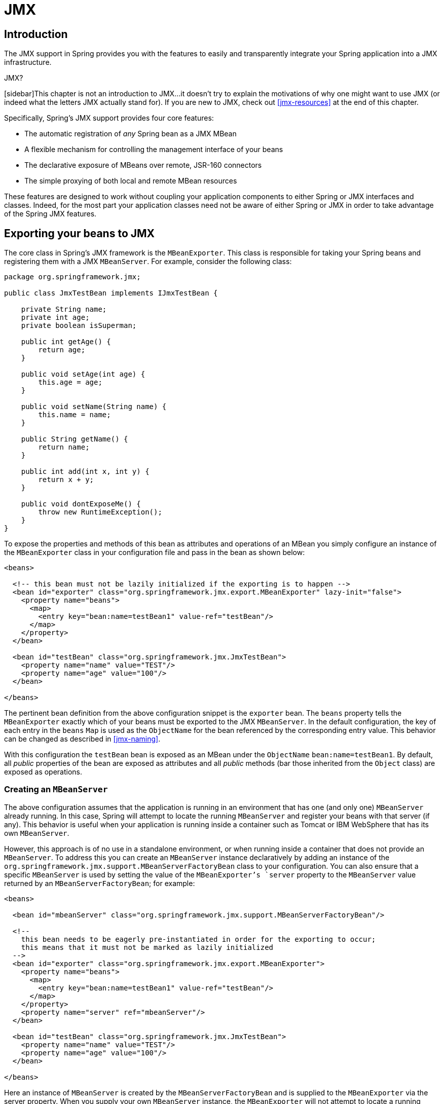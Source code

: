 
= JMX

== Introduction

The JMX support in Spring provides you with the features to easily and transparently integrate your Spring application into a JMX infrastructure.

.JMX?
[sidebar]This chapter is not an introduction to JMX...
it doesn't try to explain the motivations of why one might want to use JMX (or indeed what the letters JMX actually stand for).
If you are new to JMX, check out <<jmx-resources>> at the end of this chapter.

Specifically, Spring's JMX support provides four core features:

* The automatic registration of _any_ Spring bean as a JMX MBean
* A flexible mechanism for controlling the management interface of your beans
* The declarative exposure of MBeans over remote, JSR-160 connectors
* The simple proxying of both local and remote MBean resources

These features are designed to work without coupling your application components to either Spring or JMX interfaces and classes.
Indeed, for the most part your application classes need not be aware of either Spring or JMX in order to take advantage of the Spring JMX features.

== Exporting your beans to JMX

The core class in Spring's JMX framework is the [class]`MBeanExporter`.
This class is responsible for taking your Spring beans and registering them with a JMX [interface]`MBeanServer`.
For example, consider the following class:

[source,java]
----
package org.springframework.jmx;

public class JmxTestBean implements IJmxTestBean {

    private String name;
    private int age;
    private boolean isSuperman;

    public int getAge() {
        return age;
    }

    public void setAge(int age) {
        this.age = age;
    }

    public void setName(String name) {
        this.name = name;
    }

    public String getName() {
        return name;
    }

    public int add(int x, int y) {
        return x + y;
    }

    public void dontExposeMe() {
        throw new RuntimeException();
    }
}
----

To expose the properties and methods of this bean as attributes and operations of an MBean you simply configure an instance of the [class]`MBeanExporter` class in your configuration file and pass in the bean as shown below:

[source,xml]
----
<beans>

  <!-- this bean must not be lazily initialized if the exporting is to happen -->
  <bean id="exporter" class="org.springframework.jmx.export.MBeanExporter" lazy-init="false">
    <property name="beans">
      <map>
        <entry key="bean:name=testBean1" value-ref="testBean"/>
      </map>
    </property>
  </bean>

  <bean id="testBean" class="org.springframework.jmx.JmxTestBean">
    <property name="name" value="TEST"/>
    <property name="age" value="100"/>
  </bean>

</beans>
----

The pertinent bean definition from the above configuration snippet is the `exporter` bean.
The `beans` property tells the [class]`MBeanExporter` exactly which of your beans must be exported to the JMX [interface]`MBeanServer`.
In the default configuration, the key of each entry in the `beans` [interface]`Map` is used as the [class]`ObjectName` for the bean referenced by the corresponding entry value.
This behavior can be changed as described in <<jmx-naming>>.

With this configuration the `testBean` bean is exposed as an MBean under the [class]`ObjectName` `bean:name=testBean1`.
By default, all _public_ properties of the bean are exposed as attributes and all _public_ methods (bar those inherited from the [class]`Object` class) are exposed as operations.

=== Creating an [interface]`MBeanServer`

The above configuration assumes that the application is running in an environment that has one (and only one) [interface]`MBeanServer` already running.
In this case, Spring will attempt to locate the running [interface]`MBeanServer` and register your beans with that server (if any).
This behavior is useful when your application is running inside a container such as Tomcat or IBM WebSphere that has its own [interface]`MBeanServer`.

However, this approach is of no use in a standalone environment, or when running inside a container that does not provide an [interface]`MBeanServer`.
To address this you can create an [interface]`MBeanServer` instance declaratively by adding an instance of the [class]`org.springframework.jmx.support.MBeanServerFactoryBean` class to your configuration.
You can also ensure that a specific [interface]`MBeanServer` is used by setting the value of the [class]`MBeanExporter`'s `server` property to the [interface]`MBeanServer` value returned by an [class]`MBeanServerFactoryBean`; for example:

[source,xml]
----
<beans>

  <bean id="mbeanServer" class="org.springframework.jmx.support.MBeanServerFactoryBean"/>

  <!--
    this bean needs to be eagerly pre-instantiated in order for the exporting to occur;
    this means that it must not be marked as lazily initialized
  -->
  <bean id="exporter" class="org.springframework.jmx.export.MBeanExporter">
    <property name="beans">
      <map>
        <entry key="bean:name=testBean1" value-ref="testBean"/>
      </map>
    </property>
    <property name="server" ref="mbeanServer"/>
  </bean>

  <bean id="testBean" class="org.springframework.jmx.JmxTestBean">
    <property name="name" value="TEST"/>
    <property name="age" value="100"/>
  </bean>

</beans>
----

Here an instance of [interface]`MBeanServer` is created by the [class]`MBeanServerFactoryBean` and is supplied to the [class]`MBeanExporter` via the server property.
When you supply your own [interface]`MBeanServer` instance, the [class]`MBeanExporter` will not attempt to locate a running [interface]`MBeanServer` and will use the supplied [interface]`MBeanServer` instance.
For this to work correctly, you must (of course) have a JMX implementation on your classpath.

=== Reusing an existing [interface]`MBeanServer`

If no server is specified, the [class]`MBeanExporter` tries to automatically detect a running [interface]`MBeanServer`.
This works in most environment where only one [interface]`MBeanServer` instance is used, however when multiple instances exist, the exporter might pick the wrong server.
In such cases, one should use the [interface]`MBeanServer` `agentId` to indicate which instance to be used:

[source,xml]
----
<beans>
   <bean id="mbeanServer" class="org.springframework.jmx.support.MBeanServerFactoryBean">
     <!-- indicate to first look for a server -->
     <property name="locateExistingServerIfPossible" value="true"/>
     <!-- search for the MBeanServer instance with the given agentId -->
     <property name="agentId" value="<MBeanServer instance agentId>"/>
   </bean>

   <bean id="exporter" class="org.springframework.jmx.export.MBeanExporter">
     <property name="server" ref="mbeanServer"/>
   ...
   </bean>
</beans>
----

For platforms/cases where the existing [interface]`MBeanServer` has a dynamic (or unknown) `agentId` which is retrieved through lookup methods, one should use <<beans-factory-class-static-factory-method,factory-method>>:

[source,xml]
----
<beans>
   <bean id="exporter" class="org.springframework.jmx.export.MBeanExporter">
     <property name="server">
       <!-- Custom MBeanServerLocator -->
       <bean class="platform.package.MBeanServerLocator" factory-method="locateMBeanServer"/>
     </property>

     <!-- other beans here -->

   </bean>
</beans>
----

=== Lazy-initialized MBeans

If you configure a bean with the [class]`MBeanExporter` that is also configured for lazy initialization, then the [class]`MBeanExporter` will _not_ break this contract and will avoid instantiating the bean.
Instead, it will register a proxy with the [interface]`MBeanServer` and will defer obtaining the bean from the container until the first invocation on the proxy occurs.

=== Automatic registration of MBeans

Any beans that are exported through the [class]`MBeanExporter` and are already valid MBeans are registered as-is with the [interface]`MBeanServer` without further intervention from Spring.
MBeans can be automatically detected by the [class]`MBeanExporter` by setting the `autodetect` property to `true`:

[source,xml]
----
<bean id="exporter" class="org.springframework.jmx.export.MBeanExporter">
  <property name="autodetect" value="true"/>
</bean>

<bean name="spring:mbean=true" class="org.springframework.jmx.export.TestDynamicMBean"/>
----

Here, the bean called `spring:mbean=true` is already a valid JMX MBean and will be automatically registered by Spring.
By default, beans that are autodetected for JMX registration have their bean name used as the [class]`ObjectName`.
This behavior can be overridden as detailed in <<jmx-naming>>.

=== Controlling the registration behavior

Consider the scenario where a Spring [class]`MBeanExporter` attempts to register an [class]`MBean` with an [interface]`MBeanServer` using the [class]`ObjectName` `'bean:name=testBean1'`.
If an [class]`MBean` instance has already been registered under that same [class]`ObjectName`, the default behavior is to fail (and throw an ).

It is possible to control the behavior of exactly what happens when an [class]`MBean` is registered with an [interface]`MBeanServer`.
Spring's JMX support allows for three different registration behaviors to control the registration behavior when the registration process finds that an [class]`MBean` has already been registered under the same [class]`ObjectName`; these registration behaviors are summarized on the following table:

.Registration Behaviors
[cols="1,1", options="header"]
|===
| Registration behavior
| Explanation
| REGISTRATION_FAIL_ON_EXISTING
|  This is the default registration behavior. If an
                MBean instance has already been
                registered under the same ObjectName,
                the MBean that is being registered will
                not be registered and an
                InstanceAlreadyExistsException will be
                thrown. The existing MBean is
                unaffected. 

| REGISTRATION_IGNORE_EXISTING
|  If an MBean instance has
                already been registered under the same
                ObjectName, the
                MBean that is being registered will
                not be registered. The existing
                MBean is unaffected, and no
                Exception will be thrown. 
                 This is useful in settings where multiple applications
                want to share a common MBean in a
                shared MBeanServer. 

| REGISTRATION_REPLACE_EXISTING
|  If an MBean instance has
                already been registered under the same
                ObjectName, the existing
                MBean that was previously registered
                will be unregistered and the new MBean
                will be registered in its place (the new
                MBean effectively replaces the previous
                instance). 
|===

The above values are defined as constants on the [class]`MBeanRegistrationSupport` class (the [class]`MBeanExporter` class derives from this superclass).
If you want to change the default registration behavior, you simply need to set the value of the `registrationBehaviorName` property on your [class]`MBeanExporter` definition to one of those values.

The following example illustrates how to effect a change from the default registration behavior to the `REGISTRATION_REPLACE_EXISTING` behavior:

[source,xml]
----
<beans>

    <bean id="exporter" class="org.springframework.jmx.export.MBeanExporter">
        <property name="beans">
            <map>
                <entry key="bean:name=testBean1" value-ref="testBean"/>
            </map>
        </property>
        <property name="registrationBehaviorName" value="REGISTRATION_REPLACE_EXISTING"/>
    </bean>

    <bean id="testBean" class="org.springframework.jmx.JmxTestBean">
        <property name="name" value="TEST"/>
        <property name="age" value="100"/>
    </bean>

</beans>
----

== Controlling the management interface of your beans

In the previous example, you had little control over the management interface of your bean; _all_ of the _public_ properties and methods of each exported bean was exposed as JMX attributes and operations respectively.
To exercise finer-grained control over exactly which properties and methods of your exported beans are actually exposed as JMX attributes and operations, Spring JMX provides a comprehensive and extensible mechanism for controlling the management interfaces of your beans.

=== The [interface]`MBeanInfoAssembler` Interface

Behind the scenes, the [class]`MBeanExporter` delegates to an implementation of the [class]`org.springframework.jmx.export.assembler.MBeanInfoAssembler` interface which is responsible for defining the management interface of each bean that is being exposed.
The default implementation, [class]`org.springframework.jmx.export.assembler.SimpleReflectiveMBeanInfoAssembler`, simply defines a management interface that exposes all public properties and methods (as you saw in the previous examples).
Spring provides two additional implementations of the [interface]`MBeanInfoAssembler` interface that allow you to control the generated management interface using either source-level metadata or any arbitrary interface.

=== Using Source-Level Metadata (JDK 5.0 annotations)

Using the [class]`MetadataMBeanInfoAssembler` you can define the management interfaces for your beans using source level metadata.
The reading of metadata is encapsulated by the [class]`org.springframework.jmx.export.metadata.JmxAttributeSource` interface.
Spring JMX provides a default implementation which uses JDK 5.0 annotations, namely [class]`org.springframework.jmx.export.annotation.AnnotationJmxAttributeSource`.
The [class]`MetadataMBeanInfoAssembler` _must_ be configured with an implementation instance of the [class]`JmxAttributeSource` interface for it to function correctly (there is _no_ default).

To mark a bean for export to JMX, you should annotate the bean class with the [class]`ManagedResource` annotation.
Each method you wish to expose as an operation must be marked with the [class]`ManagedOperation` annotation and each property you wish to expose must be marked with the [class]`ManagedAttribute` annotation.
When marking properties you can omit either the annotation of the getter or the setter to create a write-only or read-only attribute respectively.

The example below shows the annotated version of the [class]`JmxTestBean` class that you saw earlier:

[source,java]
----
package org.springframework.jmx;

import org.springframework.jmx.export.annotation.ManagedResource;
import org.springframework.jmx.export.annotation.ManagedOperation;
import org.springframework.jmx.export.annotation.ManagedAttribute;

@ManagedResource(objectName="bean:name=testBean4", description="My Managed Bean", log=true,
    logFile="jmx.log", currencyTimeLimit=15, persistPolicy="OnUpdate", persistPeriod=200,
    persistLocation="foo", persistName="bar")
public class AnnotationTestBean implements IJmxTestBean {

  private String name;
  private int age;

  @ManagedAttribute(description="The Age Attribute", currencyTimeLimit=15)
  public int getAge() {
    return age;
  }

  public void setAge(int age) {
    this.age = age;
  }

  @ManagedAttribute(description="The Name Attribute",
      currencyTimeLimit=20,
      defaultValue="bar",
      persistPolicy="OnUpdate")
  public void setName(String name) {
    this.name = name;
  }

  @ManagedAttribute(defaultValue="foo", persistPeriod=300)
  public String getName() {
    return name;
  }

  @ManagedOperation(description="Add two numbers")
  @ManagedOperationParameters({
    @ManagedOperationParameter(name = "x", description = "The first number"),
    @ManagedOperationParameter(name = "y", description = "The second number")})
  public int add(int x, int y) {
    return x + y;
  }

  public void dontExposeMe() {
    throw new RuntimeException();
  }
}
----

Here you can see that the [class]`JmxTestBean` class is marked with the [class]`ManagedResource` annotation and that this [class]`ManagedResource` annotation is configured with a set of properties.
These properties can be used to configure various aspects of the MBean that is generated by the [class]`MBeanExporter`, and are explained in greater detail later in section entitled <<jmx-interface-metadata-types>>.

You will also notice that both the `age` and `name` properties are annotated with the [class]`ManagedAttribute` annotation, but in the case of the `age` property, only the getter is marked.
This will cause both of these properties to be included in the management interface as attributes, but the `age` attribute will be read-only.

Finally, you will notice that the `add(int, int)` method is marked with the [class]`ManagedOperation` attribute whereas the `dontExposeMe()` method is not.
This will cause the management interface to contain only one operation, `add(int, int)`, when using the [class]`MetadataMBeanInfoAssembler`.

The configuration below shows how you configure the [class]`MBeanExporter` to use the [class]`MetadataMBeanInfoAssembler`:

[source,xml]
----
<beans>
    <bean id="exporter" class="org.springframework.jmx.export.MBeanExporter">
        <property name="assembler" ref="assembler"/>
        <property name="namingStrategy" ref="namingStrategy"/>
        <property name="autodetect" value="true"/>
    </bean>

    <bean id="jmxAttributeSource"
          class="org.springframework.jmx.export.annotation.AnnotationJmxAttributeSource"/>

    <!-- will create management interface using annotation metadata -->
    <bean id="assembler"
          class="org.springframework.jmx.export.assembler.MetadataMBeanInfoAssembler">
        <property name="attributeSource" ref="jmxAttributeSource"/>
    </bean>

    <!-- will pick up the ObjectName from the annotation -->
    <bean id="namingStrategy"
          class="org.springframework.jmx.export.naming.MetadataNamingStrategy">
        <property name="attributeSource" ref="jmxAttributeSource"/>
    </bean>

    <bean id="testBean" class="org.springframework.jmx.AnnotationTestBean">
        <property name="name" value="TEST"/>
        <property name="age" value="100"/>
    </bean>
</beans>
----

Here you can see that an [class]`MetadataMBeanInfoAssembler` bean has been configured with an instance of the [class]`AnnotationJmxAttributeSource` class and passed to the [class]`MBeanExporter` through the assembler property.
This is all that is required to take advantage of metadata-driven management interfaces for your Spring-exposed MBeans.

=== Source-Level Metadata Types

The following source level metadata types are available for use in Spring JMX:



.Source-Level Metadata Types
[cols="1,1,1", options="header"]
|===
| Purpose
| Annotation
| Annotation Type
| Mark all instances of a Class as
                JMX managed resources
| @ManagedResource

| @ManagedOperation

| @ManagedAttribute

| @ManagedOperationParameter and
                @ManagedOperationParameters
|===

The following configuration parameters are available for use on these source-level metadata types:



.Source-Level Metadata Parameters
[cols="1,1,1", options="header"]
|===
| Parameter
| Description
| Applies to
| ObjectName
| Used by MetadataNamingStrategy
                to determine the ObjectName of a
                managed resource
| ManagedResource

| description
| ManagedResource,
                ManagedAttribute,
                ManagedOperation,
                ManagedOperationParameter

| currencyTimeLimit
| Sets the value of the
                currencyTimeLimit descriptor field
| ManagedResource,
                ManagedAttribute

| defaultValue
| Sets the value of the defaultValue
                descriptor field
| ManagedAttribute

| log
| Sets the value of the log descriptor
                field
| ManagedResource

| logFile
| Sets the value of the logFile
                descriptor field
| ManagedResource

| persistPolicy
| Sets the value of the persistPolicy
                descriptor field
| ManagedResource

| persistPeriod
| Sets the value of the persistPeriod
                descriptor field
| ManagedResource

| persistLocation
| Sets the value of the
                persistLocation descriptor field
| ManagedResource

| persistName
| Sets the value of the persistName
                descriptor field
| ManagedResource

| name
| ManagedOperationParameter

| index
| ManagedOperationParameter
|===

=== The [class]`AutodetectCapableMBeanInfoAssembler` interface

To simplify configuration even further, Spring introduces the [class]`AutodetectCapableMBeanInfoAssembler` interface which extends the [interface]`MBeanInfoAssembler` interface to add support for autodetection of MBean resources.
If you configure the [class]`MBeanExporter` with an instance of [class]`AutodetectCapableMBeanInfoAssembler` then it is allowed to "vote" on the inclusion of beans for exposure to JMX.

Out of the box, the only implementation of the [class]`AutodetectCapableMBeanInfo` interface is the [class]`MetadataMBeanInfoAssembler` which will vote to include any bean which is marked with the [class]`ManagedResource` attribute.
The default approach in this case is to use the bean name as the [class]`ObjectName` which results in a configuration like this:

[source,xml]
----
<beans>

  <bean id="exporter" class="org.springframework.jmx.export.MBeanExporter">
    <!-- notice how no 'beans' are explicitly configured here -->
    <property name="autodetect" value="true"/>
    <property name="assembler" ref="assembler"/>
  </bean>

  <bean id="testBean" class="org.springframework.jmx.JmxTestBean">
    <property name="name" value="TEST"/>
    <property name="age" value="100"/>
  </bean>

  <bean id="assembler" class="org.springframework.jmx.export.assembler.MetadataMBeanInfoAssembler">
    <property name="attributeSource">
        <bean class="org.springframework.jmx.export.annotation.AnnotationJmxAttributeSource"/>
    </property>
  </bean>

</beans>
----

Notice that in this configuration no beans are passed to the [class]`MBeanExporter`; however, the [class]`JmxTestBean` will still be registered since it is marked with the [class]`ManagedResource` attribute and the [class]`MetadataMBeanInfoAssembler` detects this and votes to include it.
The only problem with this approach is that the name of the [class]`JmxTestBean` now has business meaning.
You can address this issue by changing the default behavior for [class]`ObjectName` creation as defined in <<jmx-naming>>.

=== Defining management interfaces using Java interfaces

In addition to the [class]`MetadataMBeanInfoAssembler`, Spring also includes the [class]`InterfaceBasedMBeanInfoAssembler` which allows you to constrain the methods and properties that are exposed based on the set of methods defined in a collection of interfaces.

Although the standard mechanism for exposing MBeans is to use interfaces and a simple naming scheme, the [class]`InterfaceBasedMBeanInfoAssembler` extends this functionality by removing the need for naming conventions, allowing you to use more than one interface and removing the need for your beans to implement the MBean interfaces.

Consider this interface that is used to define a management interface for the [class]`JmxTestBean` class that you saw earlier:

[source,java]
----
public interface IJmxTestBean {

  public int add(int x, int y);

  public long myOperation();

  public int getAge();

  public void setAge(int age);

  public void setName(String name);

  public String getName();
}
----

This interface defines the methods and properties that will be exposed as operations and attributes on the JMX MBean.
The code below shows how to configure Spring JMX to use this interface as the definition for the management interface:

[source,xml]
----
<beans>

  <bean id="exporter" class="org.springframework.jmx.export.MBeanExporter">
    <property name="beans">
      <map>
        <entry key="bean:name=testBean5" value-ref="testBean"/>
      </map>
    </property>
    <property name="assembler">
      <bean class="org.springframework.jmx.export.assembler.InterfaceBasedMBeanInfoAssembler">
        <property name="managedInterfaces">
          <value>org.springframework.jmx.IJmxTestBean</value>
        </property>
      </bean>
    </property>
  </bean>

  <bean id="testBean" class="org.springframework.jmx.JmxTestBean">
    <property name="name" value="TEST"/>
    <property name="age" value="100"/>
  </bean>

</beans>
----

Here you can see that the [class]`InterfaceBasedMBeanInfoAssembler` is configured to use the [interface]`IJmxTestBean` interface when constructing the management interface for any bean.
It is important to understand that beans processed by the [class]`InterfaceBasedMBeanInfoAssembler` are _not_ required to implement the interface used to generate the JMX management interface.

In the case above, the [interface]`IJmxTestBean` interface is used to construct all management interfaces for all beans.
In many cases this is not the desired behavior and you may want to use different interfaces for different beans.
In this case, you can pass [class]`InterfaceBasedMBeanInfoAssembler` a [class]`Properties` instance via the `interfaceMappings` property, where the key of each entry is the bean name and the value of each entry is a comma-separated list of interface names to use for that bean.

If no management interface is specified through either the `managedInterfaces` or `interfaceMappings` properties, then the [class]`InterfaceBasedMBeanInfoAssembler` will reflect on the bean and use all of the interfaces implemented by that bean to create the management interface.

=== Using [class]`MethodNameBasedMBeanInfoAssembler`

The [class]`MethodNameBasedMBeanInfoAssembler` allows you to specify a list of method names that will be exposed to JMX as attributes and operations.
The code below shows a sample configuration for this:

[source,xml]
----
<bean id="exporter" class="org.springframework.jmx.export.MBeanExporter">
    <property name="beans">
      <map>
        <entry key="bean:name=testBean5" value-ref="testBean"/>
      </map>
    </property>
    <property name="assembler">
      <bean class="org.springframework.jmx.export.assembler.MethodNameBasedMBeanInfoAssembler">
        <property name="managedMethods">
          <value>add,myOperation,getName,setName,getAge</value>
        </property>
      </bean>
    </property>
</bean>
----

Here you can see that the methods `add` and `myOperation` will be exposed as JMX operations and `getName()`, `setName(String)` and `getAge()` will be exposed as the appropriate half of a JMX attribute.
In the code above, the method mappings apply to beans that are exposed to JMX. To control method exposure on a bean-by-bean basis, use the `methodMappings` property of [class]`MethodNameMBeanInfoAssembler` to map bean names to lists of method names.

== Controlling the [class]`ObjectName`s for your beans

Behind the scenes, the [class]`MBeanExporter` delegates to an implementation of the [class]`ObjectNamingStrategy` to obtain [class]`ObjectName`s for each of the beans it is registering.
The default implementation, [class]`KeyNamingStrategy`, will, by default, use the key of the `beans` [interface]`Map` as the [class]`ObjectName`.
In addition, the [class]`KeyNamingStrategy` can map the key of the `beans` [interface]`Map` to an entry in a [class]`Properties` file (or files) to resolve the [class]`ObjectName`.
In addition to the [class]`KeyNamingStrategy`, Spring provides two additional [class]`ObjectNamingStrategy` implementations: the [class]`IdentityNamingStrategy` that builds an [class]`ObjectName` based on the JVM identity of the bean and the [class]`MetadataNamingStrategy` that uses source level metadata to obtain the [class]`ObjectName`.

=== Reading [class]`ObjectName`s from [class]`Properties`

You can configure your own [class]`KeyNamingStrategy` instance and configure it to read [class]`ObjectName`s from a [class]`Properties` instance rather than use bean key.
The [class]`KeyNamingStrategy` will attempt to locate an entry in the [class]`Properties` with a key corresponding to the bean key.
If no entry is found or if the [class]`Properties` instance is `null` then the bean key itself is used.

The code below shows a sample configuration for the [class]`KeyNamingStrategy`:

[source,xml]
----
<beans>

  <bean id="exporter" class="org.springframework.jmx.export.MBeanExporter">
    <property name="beans">
      <map>
        <entry key="testBean" value-ref="testBean"/>
      </map>
    </property>
    <property name="namingStrategy" ref="namingStrategy"/>
  </bean>

  <bean id="testBean" class="org.springframework.jmx.JmxTestBean">
    <property name="name" value="TEST"/>
    <property name="age" value="100"/>
  </bean>

  <bean id="namingStrategy" class="org.springframework.jmx.export.naming.KeyNamingStrategy">
    <property name="mappings">
      <props>
        <prop key="testBean">bean:name=testBean1</prop>
      </props>
    </property>
    <property name="mappingLocations">
      <value>names1.properties,names2.properties</value>
    </property>
  </bean

</beans>
----

Here an instance of [class]`KeyNamingStrategy` is configured with a [class]`Properties` instance that is merged from the [class]`Properties` instance defined by the mapping property and the properties files located in the paths defined by the mappings property.
In this configuration, the `testBean` bean will be given the [class]`ObjectName` `bean:name=testBean1` since this is the entry in the [class]`Properties` instance that has a key corresponding to the bean key.

If no entry in the [class]`Properties` instance can be found then the bean key name is used as the [class]`ObjectName`.

=== Using the [class]`MetadataNamingStrategy`

The [class]`MetadataNamingStrategy` uses the `objectName` property of the [class]`ManagedResource` attribute on each bean to create the [class]`ObjectName`.
The code below shows the configuration for the [class]`MetadataNamingStrategy`:

[source,xml]
----
<beans>

  <bean id="exporter" class="org.springframework.jmx.export.MBeanExporter">
    <property name="beans">
      <map>
        <entry key="testBean" value-ref="testBean"/>
      </map>
    </property>
    <property name="namingStrategy" ref="namingStrategy"/>
  </bean>

  <bean id="testBean" class="org.springframework.jmx.JmxTestBean">
    <property name="name" value="TEST"/>
    <property name="age" value="100"/>
  </bean>

  <bean id="namingStrategy" class="org.springframework.jmx.export.naming.MetadataNamingStrategy">
    <property name="attributeSource" ref="attributeSource"/>
  </bean>

  <bean id="attributeSource"
      class="org.springframework.jmx.export.annotation.AnnotationJmxAttributeSource"/>

</beans>
----

If no `objectName` has been provided for the [class]`ManagedResource` attribute, then an [class]`ObjectName` will be created with the following format: _[fully-qualified-package-name]:type=[short-classname],name=[bean-name]_.
For example, the generated [class]`ObjectName` for the following bean would be: _com.foo:type=MyClass,name=myBean_.


[source,xml]
----
<bean id="myBean" class="com.foo.MyClass"/>
----

=== Configuring annotation based MBean export

If you prefer using <<jmx-interface-metadata,the annotation based
      approach>> to define your management interfaces, then a convenience subclass of [class]`MBeanExporter` is available: [class]`AnnotationMBeanExporter`.
When defining an instance of this subclass, the `namingStrategy`, `assembler`, and `attributeSource` configuration is no longer needed, since it will always use standard Java annotation-based metadata (autodetection is always enabled as well).
In fact, rather than defining an [class]`MBeanExporter` bean, an even simpler syntax is supported by the [interface]`@EnableMBeanExport` [interface]`@Configuration` annotation.

[source,java]
----
@Configuration
@EnableMBeanExport
public class AppConfig {

}
----

If you prefer XML based configuration the '`context:mbean-export'` element serves the same purpose.

[source,xml]
----
<context:mbean-export/>
----

You can provide a reference to a particular MBean `server` if necessary, and the `defaultDomain` attribute (a property of [class]`AnnotationMBeanExporter`) accepts an alternate value for the generated MBean [class]`ObjectNames`' domains.
This would be used in place of the fully qualified package name as described in the previous section on <<jmx-naming-metadata,[class]`MetadataNamingStrategy`>>.


[source,java]
----
@EnableMBeanExport(server="myMBeanServer", defaultDomain="myDomain")
@Configuration
ContextConfiguration {

}
----

[source,xml]
----
<context:mbean-export server="myMBeanServer" default-domain="myDomain"/>
----

NOTE: Do not use interface-based AOP proxies in combination with autodetection of JMX annotations in your bean classes.
Interface-based proxies 'hide' the target class, which also hides the JMX managed resource annotations.
Hence, use target-class proxies in that case: through setting the 'proxy-target-class' flag on `<aop:config/>`, `<tx:annotation-driven/>`, etc.
Otherwise, your JMX beans might be silently ignored at startup...

== JSR-160 Connectors

For remote access, Spring JMX module offers two [class]`FactoryBean` implementations inside the `org.springframework.jmx.support` package for creating both server- and client-side connectors.

=== Server-side Connectors

To have Spring JMX create, start and expose a JSR-160 [class]`JMXConnectorServer` use the following configuration:

[source,xml]
----
<bean id="serverConnector" class="org.springframework.jmx.support.ConnectorServerFactoryBean"/>
----

By default `ConnectorServerFactoryBean` creates a [class]`JMXConnectorServer` bound to `"service:jmx:jmxmp://localhost:9875"`.
The `serverConnector` bean thus exposes the local [interface]`MBeanServer` to clients through the JMXMP protocol on localhost, port 9875.
Note that the JMXMP protocol is marked as optional by the JSR 160 specification: currently, the main open-source JMX implementation, MX4J, and the one provided with J2SE 5.0 do _not_ support JMXMP.

To specify another URL and register the [class]`JMXConnectorServer` itself with the [interface]`MBeanServer` use the `serviceUrl` and [class]`ObjectName` properties respectively:

[source,xml]
----
<bean id="serverConnector"
      class="org.springframework.jmx.support.ConnectorServerFactoryBean">
  <property name="objectName" value="connector:name=rmi"/>
  <property name="serviceUrl"
            value="service:jmx:rmi://localhost/jndi/rmi://localhost:1099/myconnector"/>
</bean>
----

If the [class]`ObjectName` property is set Spring will automatically register your connector with the [interface]`MBeanServer` under that [class]`ObjectName`.
The example below shows the full set of parameters which you can pass to the [class]`ConnectorServerFactoryBean` when creating a JMXConnector:

[source,xml]
----
<bean id="serverConnector"
      class="org.springframework.jmx.support.ConnectorServerFactoryBean">
  <property name="objectName" value="connector:name=iiop"/>
  <property name="serviceUrl"
               value="service:jmx:iiop://localhost/jndi/iiop://localhost:900/myconnector"/>
  <property name="threaded" value="true"/>
  <property name="daemon" value="true"/>
  <property name="environment">
    <map>
      <entry key="someKey" value="someValue"/>
    </map>
  </property>
</bean>
----

Note that when using a RMI-based connector you need the lookup service (tnameserv or rmiregistry) to be started in order for the name registration to complete.
If you are using Spring to export remote services for you via RMI, then Spring will already have constructed an RMI registry.
If not, you can easily start a registry using the following snippet of configuration:

[source,xml]
----
<bean id="registry" class="org.springframework.remoting.rmi.RmiRegistryFactoryBean">
  <property name="port" value="1099"/>
</bean>
----

=== Client-side Connectors

To create an [class]`MBeanServerConnection` to a remote JSR-160 enabled [interface]`MBeanServer` use the [class]`MBeanServerConnectionFactoryBean` as shown below:

[source,xml]
----
<bean id="clientConnector" class="org.springframework.jmx.support.MBeanServerConnectionFactoryBean">
  <property name="serviceUrl" value="service:jmx:rmi://localhost/jndi/rmi://localhost:1099/jmxrmi"/>
</bean>
----

=== JMX over Burlap/Hessian/SOAP

JSR-160 permits extensions to the way in which communication is done between the client and the server.
The examples above are using the mandatory RMI-based implementation required by the JSR-160 specification (IIOP and JRMP) and the (optional) JMXMP. By using other providers or JMX implementations (such as <<,MX4J>>) you can take advantage of protocols like SOAP, Hessian, Burlap over simple HTTP or SSL and others:

[source,xml]
----
<bean id="serverConnector" class="org.springframework.jmx.support.ConnectorServerFactoryBean">
  <property name="objectName" value="connector:name=burlap"/>
  <property name="serviceUrl" value="service:jmx:burlap://localhost:9874"/>
</bean>
----

In the case of the above example, MX4J 3.0.0 was used; see the official MX4J documentation for more information.

== Accessing MBeans via Proxies

Spring JMX allows you to create proxies that re-route calls to MBeans registered in a local or remote [interface]`MBeanServer`.
These proxies provide you with a standard Java interface through which you can interact with your MBeans.
The code below shows how to configure a proxy for an MBean running in a local [interface]`MBeanServer`:

[source,xml]
----
<bean id="proxy" class="org.springframework.jmx.access.MBeanProxyFactoryBean">
    <property name="objectName" value="bean:name=testBean"/>
    <property name="proxyInterface" value="org.springframework.jmx.IJmxTestBean"/>
</bean>
----

Here you can see that a proxy is created for the MBean registered under the [class]`ObjectName`: `bean:name=testBean`.
The set of interfaces that the proxy will implement is controlled by the `proxyInterfaces` property and the rules for mapping methods and properties on these interfaces to operations and attributes on the MBean are the same rules used by the [class]`InterfaceBasedMBeanInfoAssembler`.

The [class]`MBeanProxyFactoryBean` can create a proxy to any MBean that is accessible via an [class]`MBeanServerConnection`.
By default, the local [interface]`MBeanServer` is located and used, but you can override this and provide an [class]`MBeanServerConnection` pointing to a remote [interface]`MBeanServer` to cater for proxies pointing to remote MBeans:

[source,xml]
----
<bean id="clientConnector"
      class="org.springframework.jmx.support.MBeanServerConnectionFactoryBean">
  <property name="serviceUrl" value="service:jmx:rmi://remotehost:9875"/>
</bean>

<bean id="proxy" class="org.springframework.jmx.access.MBeanProxyFactoryBean">
  <property name="objectName" value="bean:name=testBean"/>
  <property name="proxyInterface" value="org.springframework.jmx.IJmxTestBean"/>
  <property name="server" ref="clientConnector"/>
</bean>
----

Here you can see that we create an [class]`MBeanServerConnection` pointing to a remote machine using the [class]`MBeanServerConnectionFactoryBean`.
This [class]`MBeanServerConnection` is then passed to the [class]`MBeanProxyFactoryBean` via the `server` property.
The proxy that is created will forward all invocations to the [interface]`MBeanServer` via this [class]`MBeanServerConnection`.

== Notifications

Spring's JMX offering includes comprehensive support for JMX notifications.

=== Registering Listeners for Notifications

Spring's JMX support makes it very easy to register any number of [class]`NotificationListeners` with any number of MBeans (this includes MBeans exported by Spring's [class]`MBeanExporter` and MBeans registered via some other mechanism).
By way of an example, consider the scenario where one would like to be informed (via a [class]`Notification`) each and every time an attribute of a target MBean changes.

[source,java]
----
package com.example;

import javax.management.AttributeChangeNotification;
import javax.management.Notification;
import javax.management.NotificationFilter;
import javax.management.NotificationListener;

public class ConsoleLoggingNotificationListener
               implements NotificationListener, NotificationFilter {

    public void handleNotification(Notification notification, Object handback) {
        System.out.println(notification);
        System.out.println(handback);
    }

    public boolean isNotificationEnabled(Notification notification) {
        return AttributeChangeNotification.class.isAssignableFrom(notification.getClass());
    }
}
----

[source,xml]
----
<beans>

  <bean id="exporter" class="org.springframework.jmx.export.MBeanExporter">
    <property name="beans">
      <map>
        <entry key="bean:name=testBean1" value-ref="testBean"/>
      </map>
    </property>
    <property name="notificationListenerMappings">
      <map>
        <entry key="bean:name=testBean1">
          <bean class="com.example.ConsoleLoggingNotificationListener"/>
        </entry>
      </map>
    </property>
  </bean>

  <bean id="testBean" class="org.springframework.jmx.JmxTestBean">
    <property name="name" value="TEST"/>
    <property name="age" value="100"/>
  </bean>

</beans>
----

With the above configuration in place, every time a JMX [class]`Notification` is broadcast from the target MBean (`bean:name=testBean1`), the [class]`ConsoleLoggingNotificationListener` bean that was registered as a listener via the `notificationListenerMappings` property will be notified.
The [class]`ConsoleLoggingNotificationListener` bean can then take whatever action it deems appropriate in response to the [class]`Notification`.

You can also use straight bean names as the link between exported beans and listeners:

[source,xml]
----
<beans>

  <bean id="exporter" class="org.springframework.jmx.export.MBeanExporter">
    <property name="beans">
      <map>
        <entry key="bean:name=testBean1" value-ref="testBean"/>
      </map>
    </property>
    <property name="notificationListenerMappings">
      <map>
        <entry key="testBean">
          <bean class="com.example.ConsoleLoggingNotificationListener"/>
        </entry>
      </map>
    </property>
  </bean>

  <bean id="testBean" class="org.springframework.jmx.JmxTestBean">
    <property name="name" value="TEST"/>
    <property name="age" value="100"/>
  </bean>

</beans>
----

If one wants to register a single [class]`NotificationListener` instance for all of the beans that the enclosing [class]`MBeanExporter` is exporting, one can use the special wildcard `'*'` (sans quotes) as the key for an entry in the `notificationListenerMappings` property map; for example:

[source,xml]
----
<property name="notificationListenerMappings">
  <map>
    <entry key="*">
      <bean class="com.example.ConsoleLoggingNotificationListener"/>
    </entry>
  </map>
</property>
----

If one needs to do the inverse (that is, register a number of distinct listeners against an MBean), then one has to use the `notificationListeners` list property instead (and in preference to the `notificationListenerMappings` property).
This time, instead of configuring simply a [class]`NotificationListener` for a single MBean, one configures [class]`NotificationListenerBean` instances...
a [class]`NotificationListenerBean` encapsulates a [class]`NotificationListener` and the [class]`ObjectName` (or [class]`ObjectNames`) that it is to be registered against in an [interface]`MBeanServer`.
The [class]`NotificationListenerBean` also encapsulates a number of other properties such as a [class]`NotificationFilter` and an arbitrary handback object that can be used in advanced JMX notification scenarios.

The configuration when using [class]`NotificationListenerBean` instances is not wildly different to what was presented previously:

[source,xml]
----
<beans>

  <bean id="exporter" class="org.springframework.jmx.export.MBeanExporter">
    <property name="beans">
      <map>
        <entry key="bean:name=testBean1" value-ref="testBean"/>
      </map>
    </property>
    <property name="notificationListeners">
        <list>
            <bean class="org.springframework.jmx.export.NotificationListenerBean">
                <constructor-arg>
                    <bean class="com.example.ConsoleLoggingNotificationListener"/>
                </constructor-arg>
                <property name="mappedObjectNames">
                    <list>
                        <value>bean:name=testBean1</value>
                    </list>
                </property>
            </bean>
        </list>
    </property>
  </bean>

  <bean id="testBean" class="org.springframework.jmx.JmxTestBean">
    <property name="name" value="TEST"/>
    <property name="age" value="100"/>
  </bean>

</beans>
----

The above example is equivalent to the first notification example.
Lets assume then that we want to be given a handback object every time a [class]`Notification` is raised, and that additionally we want to filter out extraneous [class]`Notifications` by supplying a [class]`NotificationFilter`.
(For a full discussion of just what a handback object is, and indeed what a [class]`NotificationFilter` is, please do consult that section of the JMX specification (1.2) entitled `'The JMX
      Notification Model'`.)

[source,xml]
----
<beans>

  <bean id="exporter" class="org.springframework.jmx.export.MBeanExporter">
    <property name="beans">
      <map>
        <entry key="bean:name=testBean1" value-ref="testBean1"/>
        <entry key="bean:name=testBean2" value-ref="testBean2"/>
      </map>
    </property>
    <property name="notificationListeners">
        <list>
            <bean class="org.springframework.jmx.export.NotificationListenerBean">
                <constructor-arg ref="customerNotificationListener"/>
                <property name="mappedObjectNames">
                    <list>
                        <!-- handles notifications from two distinct MBeans -->
                        <value>bean:name=testBean1</value>
                        <value>bean:name=testBean2</value>
                    </list>
                </property>
                <property name="handback">
                    <bean class="java.lang.String">
                        <constructor-arg value="This could be anything..."/>
                    </bean>
                </property>
                <property name="notificationFilter" ref="customerNotificationListener"/>
            </bean>
        </list>
    </property>
  </bean>

  <!-- implements both the NotificationListener and NotificationFilter interfaces -->
  <bean id="customerNotificationListener" class="com.example.ConsoleLoggingNotificationListener"/>

  <bean id="testBean1" class="org.springframework.jmx.JmxTestBean">
    <property name="name" value="TEST"/>
    <property name="age" value="100"/>
  </bean>

  <bean id="testBean2" class="org.springframework.jmx.JmxTestBean">
    <property name="name" value="ANOTHER TEST"/>
    <property name="age" value="200"/>
  </bean>

</beans>
----

=== Publishing Notifications

Spring provides support not just for registering to receive [class]`Notifications`, but also for publishing [class]`Notifications`.

NOTE: Please note that this section is really only relevant to Spring managed beans that have been exposed as MBeans via an [class]`MBeanExporter`; any existing, user-defined MBeans should use the standard JMX APIs for notification publication.

The key interface in Spring's JMX notification publication support is the [class]`NotificationPublisher` interface (defined in the `org.springframework.jmx.export.notification` package).
Any bean that is going to be exported as an MBean via an [class]`MBeanExporter` instance can implement the related [class]`NotificationPublisherAware` interface to gain access to a [class]`NotificationPublisher` instance.
The [class]`NotificationPublisherAware` interface simply supplies an instance of a [class]`NotificationPublisher` to the implementing bean via a simple setter method, which the bean can then use to publish [class]`Notifications`.

As stated in the Javadoc for the [class]`NotificationPublisher` class, managed beans that are publishing events via the [class]`NotificationPublisher` mechanism are _not_ responsible for the state management of any notification listeners and the like ...
Spring's JMX support will take care of handling all the JMX infrastructure issues.
All one need do as an application developer is implement the [class]`NotificationPublisherAware` interface and start publishing events using the supplied [class]`NotificationPublisher` instance.
Note that the [class]`NotificationPublisher` will be set _after_ the managed bean has been registered with an [interface]`MBeanServer`.

Using a [class]`NotificationPublisher` instance is quite straightforward...
one simply creates a JMX [class]`Notification` instance (or an instance of an appropriate [class]`Notification` subclass), populates the notification with the data pertinent to the event that is to be published, and one then invokes the [method]`sendNotification(Notification)` on the [class]`NotificationPublisher` instance, passing in the [class]`Notification`.

Find below a simple example...
in this scenario, exported instances of the [class]`JmxTestBean` are going to publish a [class]`NotificationEvent` every time the `add(int, int)` operation is invoked.

[source,java]
----
package org.springframework.jmx;

import org.springframework.jmx.export.notification.NotificationPublisherAware;
import org.springframework.jmx.export.notification.NotificationPublisher;
import javax.management.Notification;

public class JmxTestBean implements IJmxTestBean, NotificationPublisherAware {

    private String name;
    private int age;
    private boolean isSuperman;
    private NotificationPublisher publisher;

    // other getters and setters omitted for clarity

    public int add(int x, int y) {
        int answer = x + y;
        this.publisher.sendNotification(new Notification("add", this, 0));
        return answer;
    }

    public void dontExposeMe() {
        throw new RuntimeException();
    }

    public void setNotificationPublisher(NotificationPublisher notificationPublisher) {
        this.publisher = notificationPublisher;
    }
}
----

The [class]`NotificationPublisher` interface and the machinery to get it all working is one of the nicer features of Spring's JMX support.
It does however come with the price tag of coupling your classes to both Spring and JMX; as always, the advice here is to be pragmatic...
if you need the functionality offered by the [class]`NotificationPublisher` and you can accept the coupling to both Spring and JMX, then do so.

== Further Resources

This section contains links to further resources about JMX.

* The <<,JMX homepage>> at Sun
* The <<,JMX specification>> (JSR-000003)
* The <<,JMX Remote API specification>> (JSR-000160)
* The <<,MX4J
          homepage>> (an Open Source implementation of various JMX specs)
* <<,Getting Started with JMX>> - an introductory article from Sun.
